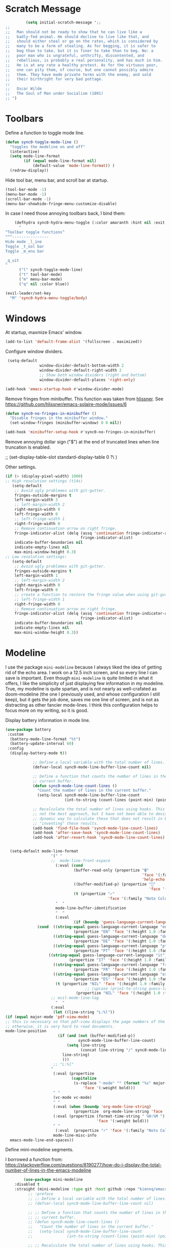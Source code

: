 * Scratch Message
#+BEGIN_SRC emacs-lisp
         (setq initial-scratch-message ";; 
;;
;;   Man should not be ready to show that he can live like a
;;   badly-fed animal. He should decline to live like that, and
;;   should either steal or go on the rates, which is considered by
;;   many to be a form of stealing. As for begging, it is safer to
;;   beg than to take, but it is finer to take than to beg. No: a
;;   poor man who is ungrateful, unthrifty, discontented, and
;;   rebellious, is probably a real personality, and has much in him.
;;   He is at any rate a healthy protest. As for the virtuous poor,
;;   one can pity them, of course, but one cannot possibly admire
;;   them. They have made private terms with the enemy, and sold
;;   their birthright for very bad pottage.
;;
;;   Oscar Wilde
;;   The Soul of Man under Socialism (1891)
;; ")

  #+END_SRC 

* Toolbars

  Define a function to toggle mode line. 

  #+BEGIN_SRC emacs-lisp
    (defun sync0-toggle-mode-line () 
      "toggles the modeline on and off"
      (interactive) 
      (setq mode-line-format
            (if (equal mode-line-format nil)
                (default-value 'mode-line-format)) )
      (redraw-display))
  #+END_SRC 

  Hide tool bar, menu bar, and scroll bar at startup. 

  #+BEGIN_SRC emacs-lisp
      (tool-bar-mode -1) 
      (menu-bar-mode -1)
      (scroll-bar-mode -1)
      (menu-bar-showhide-fringe-menu-customize-disable)
  #+END_SRC 

  In case I need those annoying toolbars back, I bind them:

  #+BEGIN_SRC emacs-lisp
    (defhydra sync0-hydra-menu-toggle (:color amaranth :hint nil :exit t)
      "
^Toolbar toggle functions^
^^^----------------
Hide mode _l_ine
Toggle _t_ool bar
Toggle _m_enu bar

_q_uit
"
      ("l" sync0-toggle-mode-line)
      ("t" tool-bar-mode)
      ("m" menu-bar-mode)
      ("q" nil :color blue))

(evil-leader/set-key
  "M" 'sync0-hydra-menu-toggle/body)
  #+END_SRC 

* Windows
  At startup,  maxmize Emacs' window. 
  #+BEGIN_SRC emacs-lisp
      (add-to-list 'default-frame-alist '(fullscreen . maximized))
  #+END_SRC

  Configure window dividers. 
  #+BEGIN_SRC emacs-lisp
          (setq-default 
                        window-divider-default-bottom-width 2
                        window-divider-default-right-width 2
                        ;; Show both window dividers (right and bottom)
                        window-divider-default-places 'right-only)

         (add-hook 'emacs-startup-hook #'window-divider-mode)
#+END_SRC

Remove fringes from minibuffer. This function was taken from [[https://github.com/hlissner][hlissner]]. See
https://github.com/hlissner/emacs-solaire-mode/issues/6
#+BEGIN_SRC emacs-lisp
(defun sync0-no-fringes-in-minibuffer ()
  "Disable fringes in the minibuffer window."
  (set-window-fringes (minibuffer-window) 0 0 nil))

(add-hook 'minibuffer-setup-hook #'sync0-no-fringes-in-minibuffer)
#+END_SRC 

Remove annoying dollar sign ("$") at the end of truncated lines
when line truncation is enabled. 

 ;; (set-display-table-slot standard-display-table 0 ?\ ) 

Other settings.
#+BEGIN_SRC emacs-lisp
      (if (> (display-pixel-width) 1900)
      ;; High resolution settings (t14s)
         (setq-default                    
          ;; Avoid ugly problemes with git-gutter.
          fringes-outside-margins t
          left-margin-width 3
          ;; left-margin-width 2
          right-margin-width 0
          left-fringe-width 0
          ;; left-fringe-width 1
          right-fringe-width 0
          ;; Remove continuation arrow on right fringe.
          fringe-indicator-alist (delq (assq 'continuation fringe-indicator-alist)
                                       fringe-indicator-alist)
          indicate-buffer-boundaries nil
          indicate-empty-lines nil
          max-mini-window-height 0.3)
      ;; Low resolution settings:
         (setq-default                    
          ;; Avoid ugly problemes with git-gutter.
          fringes-outside-margins t
          left-margin-width 1
          ;; left-margin-width 2
          right-margin-width 0
          left-fringe-width 0
          ;; create a function to restore the fringe value when using git-gutter-fringe
          ;; left-fringe-width 1
          right-fringe-width 0
          ;; Remove continuation arrow on right fringe.
          fringe-indicator-alist (delq (assq 'continuation fringe-indicator-alist)
                                       fringe-indicator-alist)
          indicate-buffer-boundaries nil
          indicate-empty-lines nil
          max-mini-window-height 0.3))
 #+END_SRC

* Modeline
I use the package ~mini-modeline~ because I always liked the idea of
getting rid of the echo area. I work on a 12.5 inch screen, and so
every line I can save is important. Even though ~mini-modeline~ is
quite limited in what it offers, I like the simplicity of just
displaying few information in my modeline. True, my modeline is
quite spartan, and is not nearly as well-crafated  as
doom-modeline (the one I previously used, and whose configuration
I still keep), but it gets the job done, saves me one line of
screen, and is not as distracting as other fancier mode-lines. I
think this configuration helps to focus more on my writing, so it
is good. 

Display battery information in mode line. 

#+BEGIN_SRC emacs-lisp
(use-package battery
 :custom
  (battery-mode-line-format "%t")
  (battery-update-interval 60)
 :config
  (display-battery-mode t))
#+END_SRC 

#+BEGIN_SRC emacs-lisp
            ;; Define a local variable with the total number of lines.
            (defvar-local sync0-mode-line-buffer-line-count nil)

            ;; Define a function that counts the number of lines in the
            ;; current buffer.
            (defun sync0-mode-line-count-lines ()
              "Count the number of lines in the current buffer."
              (setq-local sync0-mode-line-buffer-line-count 
                          (int-to-string (count-lines (point-min) (point-max)))))

            ;; Recalculate the total number of lines using hooks. This is
            ;; not the best approach, but I have not been able to devise a
            ;; dynamic way to calculate these that does not result in Emacs
            ;; "inventing" these results.
            (add-hook 'find-file-hook 'sync0-mode-line-count-lines)
            (add-hook 'after-save-hook 'sync0-mode-line-count-lines)
            (add-hook 'after-revert-hook 'sync0-mode-line-count-lines)


  (setq-default mode-line-format
                    '(" " 
                    ;;  mode-line-front-espace 
                      (:eval (cond 
                              (buffer-read-only (propertize "🔒"
                                                            'face '(:family "Noto Color Emoji")
                                                            'help-echo "buffer is read-only!!!"))
                              ((buffer-modified-p) (propertize "💾"
                                                               'face '(:family "Noto Color Emoji")))
                              (t (propertize "✓"
                                             'face '(:family "Noto Color Emoji")))))
                      "  " 
                      mode-line-buffer-identification 
                      "  " 
                      (:eval 
                              (if (boundp 'guess-language-current-language) 
              (cond  ((string-equal guess-language-current-language "en") 
                              (propertize "EN" 'face '(:height 1.0 :family "Minion Pro" :weight bold)))
                     ((string-equal guess-language-current-language "de") 
                              (propertize "DE" 'face '(:height 1.0 :family "Minion Pro" :weight bold)))
                     ((string-equal guess-language-current-language "pt") 
                              (propertize "PT" 'face '(:height 1.0 :family "Minion Pro" :weight bold)))
                   ((string-equal guess-language-current-language "it") 
                            (propertize "IT" 'face '(:height 1.0 :family "Minion Pro" :weight bold)))
                     ((string-equal guess-language-current-language "fr") 
                              (propertize "FR" 'face '(:height 1.0 :family "Minion Pro" :weight bold)))
                     ((string-equal guess-language-current-language "es") 
                              (propertize "ES" 'face '(:height 1.0 :family "Minion Pro" :weight bold)))
                      (t (propertize "NIL" 'face '(:height 1.0 :family "Minion Pro" :weight bold))))
                                   ;; (upcase (prin1-to-string guess-language-current-language))
                               (propertize "NIL" 'face '(:height 1.0 :family "Minion Pro" :weight bold))))
                    ;; evil-mode-line-tag
                      "  "
                    (:eval 
                     (let ((line-string "L:%l"))
(if (equal major-mode 'pdf-view-mode)
;; this is necessary so that pdf-view displays the page numbers of the pdf
;; otherwise, it is very hard to read documents. 
mode-line-position
                       (if (and (not (buffer-modified-p))
                                sync0-mode-line-buffer-line-count)
                           (setq line-string 
                                 (concat line-string "/" sync0-mode-line-buffer-line-count))
                         line-string)
                         )))
                     ;; "L:%l"
                    "                                                               "
                     (:eval (propertize 
                             (capitalize 
                              (s-replace "-mode" "" (format "%s" major-mode)))
                                  'face '(:weight bold)))
                     " " 
                     (vc-mode vc-mode)
                     " " 
                     (:eval (when (boundp 'org-mode-line-string)
                              (propertize  org-mode-line-string 'face '(:weight semi-bold))))
                     (:eval (propertize (format-time-string " %H:%M ")
                                        'face '(:weight bold))) 
                     " " 
                      (:eval  (propertize "⚡" 'face '(:family "Noto Color Emoji")))
                     mode-line-misc-info
  emacs-mode-line-end-spaces))
#+END_SRC 

Define mini-modeline segments.

I borrowed a function from:
https://stackoverflow.com/questions/8190277/how-do-i-display-the-total-number-of-lines-in-the-emacs-modeline

#+BEGIN_SRC emacs-lisp
        (use-package mini-modeline
    :disabled t
    :straight (mini-modeline :type git :host github :repo "kiennq/emacs-mini-modeline") 
          ;; :preface
          ;; ;; Define a local variable with the total number of lines.
          ;; (defvar-local sync0-mode-line-buffer-line-count nil)

          ;; ;; Define a function that counts the number of lines in the
          ;; ;; current buffer.
          ;; (defun sync0-mode-line-count-lines ()
          ;;   "Count the number of lines in the current buffer."
          ;;   (setq-local sync0-mode-line-buffer-line-count 
          ;;               (int-to-string (count-lines (point-min) (point-max)))))

          ;; ;; Recalculate the total number of lines using hooks. This is
          ;; ;; not the best approach, but I have not been able to devise a
          ;; ;; dynamic way to calculate these that does not result in Emacs
          ;; ;; "inventing" these results.
          ;; (add-hook 'find-file-hook 'sync0-mode-line-count-lines)
          ;; (add-hook 'after-save-hook 'sync0-mode-line-count-lines)
          ;; (add-hook 'after-revert-hook 'sync0-mode-line-count-lines)
  :custom
  (mini-modeline-display-gui-line nil)
  (mini-modeline-enhance-visual nil)
  ;; (mini-modeline-right-padding 3)
          :config
          (setq   mini-modeline-l-format
                  '(" " 
                    mode-line-front-espace 
                    (:eval (cond 
                            (buffer-read-only (propertize "🔒 "
                                                          'face '(:family "Noto Color Emoji")
                                                          'help-echo "buffer is read-only!!!"))
                            ((buffer-modified-p) (propertize "💾 "
                                                             'face '(:family "Noto Color Emoji")))
                            (t (propertize "✔ "
                                           'face '(:family "Noto Color Emoji")))))
                    mode-line-buffer-identification 
                    "  " 
                    (:eval 
                            (if (boundp 'guess-language-current-language) 
            (cond  ((string-equal guess-language-current-language "en") 
                            (propertize "EN" 'face '(:height 1.0 :family "Minion Pro" :weight bold)))
                   ((string-equal guess-language-current-language "de") 
                            (propertize "DE" 'face '(:height 1.0 :family "Minion Pro" :weight bold)))
                   ((string-equal guess-language-current-language "pt") 
                            (propertize "PT" 'face '(:height 1.0 :family "Minion Pro" :weight bold)))
                   ((string-equal guess-language-current-language "it") 
                            (propertize "IT" 'face '(:height 1.0 :family "Minion Pro" :weight bold)))
                   ((string-equal guess-language-current-language "fr") 
                            (propertize "FR" 'face '(:height 1.0 :family "Minion Pro" :weight bold)))
                   ((string-equal guess-language-current-language "es") 
                            (propertize "ES" 'face '(:height 1.0 :family "Minion Pro" :weight bold)))
                    (t (propertize "NIL" 'face '(:height 1.0 :family "Minion Pro" :weight bold))))
                                 ;; (upcase (prin1-to-string guess-language-current-language))
                             (propertize "NIL" 'face '(:height 1.0 :family "Minion Pro" :weight bold))))
                    "  "
                    "L:%l"))
;; Count the number of lines in modeline.
                    ;; (:eval 
                    ;;  (let ((line-string "L:%l"))
                    ;;    (if (and (not (buffer-modified-p))
                    ;;             sync0-mode-line-buffer-line-count)
                    ;;        (setq line-string 
                    ;;              (concat line-string "/" sync0-mode-line-buffer-line-count))
                    ;;      line-string)))

          (setq  mini-modeline-r-format
                 '((:eval 
                        (propertize 
                         (capitalize 
                          (s-replace "-mode" "" (format "%s" major-mode)))
                         'face '(:weight bold)))
                   " " 
                   (vc-mode vc-mode)
                   " " 
                   (:eval (when (boundp 'org-mode-line-string)
                            (propertize  org-mode-line-string 'face '(:weight semi-bold))))
                   (:eval (propertize (format-time-string " %H:%M ")
                                      'face '(:weight bold))) 
                   " " 
                    (:eval  (propertize "⚡" 'face '(:family "Noto Color Emoji")))
                   mode-line-misc-info
                   ))

          (mini-modeline-mode t))
  #+END_SRC 
  
* all-the-icons

#+BEGIN_SRC emacs-lisp
  (use-package all-the-icons 
    :straight (all-the-icons :type git :host github :repo "domtronn/all-the-icons.el") 
;;    :after ivy
    ;; improve performance 
    :custom (inhibit-compacting-font-caches t))
#+END_SRC 

* solaire-mode
Even though ~solaire-mode~ would be, in theory, a nice
addition to my custom theme, with its current defaults it
breaks too many things to be worth the hassle of tweeking it
for my needs. 

#+BEGIN_SRC emacs-lisp
  (use-package solaire-mode
 :disabled t
    :straight (solaire-mode :type git :host github :repo "hlissner/emacs-solaire-mode") 
    :hook
    (((change-major-mode after-revert ediff-prepare-buffer) . turn-on-solaire-mode)
    (minibuffer-setup . solaire-mode-in-minibuffer))
    ;; :custom
    ;; (solaire-mode-remap-fringe nil)
    :config
    ;; (setq solaire-mode-remap-alist
    ;;       '(((default solaire-default-face)                       . nil)
    ;;         ((hl-line solaire-hl-line-face)                       . nil)
    ;;         ((org-hide solaire-org-hide-face)                     . nil)
    ;;         ((org-indent solaire-org-hide-face)                   . nil)
    ;;         ((linum solaire-line-number-face)                     . nil)
    ;;         ((mode-line solaire-mode-line-face)                   . solaire-mode-remap-modeline)
    ;;         ((mode-line-inactive solaire-mode-line-inactive-face) . solaire-mode-remap-modeline)))

  (setq solaire-mode-auto-swap-bg nil)

    (solaire-global-mode +1))
#+END_SRC 

* doom-themes

As someone with experience in graphic design, I find vanilla
Emacs's UI ugly and unusable. In my honest opinion, doom-themes is
the best collection out there. I also use doom-modeline because it
combines simplicity with visual appeal.

Note: Although there is an accompanying package to doom-themes
called solaire-mode, it conflicted with other packages I need, so
I stopped using it.

#+BEGIN_SRC emacs-lisp
  (use-package doom-themes  
   :straight (doom-themes :type git :host github :repo "hlissner/emacs-doom-themes") 
   :after (org custom)
   :init
        ;; (load-theme 'doom-one t)
        ;; (load-theme 'doom-nord t)
        ;; (load-theme 'doom-nova t)
        ;; (load-theme 'doom-spacegrey t)
        ;; (load-theme 'doom-solarized-light t)
        ;; (load-theme 'doom-plain t)
        ;; (load-theme 'doom-gruvbox t)
         (load-theme 'doom-zenburn t)
        (load-theme 'doom-flatwhite t)
   :config
      ;; Enable flashing mode-line on errors
       ;; (doom-themes-visual-bell-config)
      ;; Correct org-mode's native fontification.
      (doom-themes-org-config))
#+END_SRC 

* cycle-themes

Cycle between themes.

#+BEGIN_SRC emacs-lisp
  (use-package cycle-themes 
    :straight (cycle-themes :type git :host github :repo "toroidal-code/cycle-themes.el") 
    :after doom-themes
    :commands cycle-themes
    :init
    (require 'cl)
    :bind (("C-c C-t" . cycle-themes))
    :config 
    ;; The order has to be set this way for the hook to work
    ;; (setq cycle-themes-theme-list '(doom-zenburn doom-flatwhite))
    (setq cycle-themes-theme-list '(doom-zenburn doom-flatwhite)))
#+END_SRC 

* 取 emojify
#+BEGIN_SRC emacs-lisp
(use-package emojify
:disabled t
    :straight (emojify :type git :host github :repo "iqbalansari/emacs-emojify") 
    :hook (after-init . global-emojify-mode-line-mode))
#+END_SRC 

* 取 hl-line mode

#+BEGIN_SRC emacs-lisp
  (use-package hl-line 
    :straight nil
    :disabled t
    :hook ((text-mode conf-mode prog-mode) . hl-line-mode)
    :custom
    ;; I don't need hl-line showing in other windows. This also offers a small
    ;; speed boost when buffer is displayed in multiple windows.
    (hl-line-sticky-flag nil)
    (global-hl-line-sticky-flag nil))
#+END_SRC 
